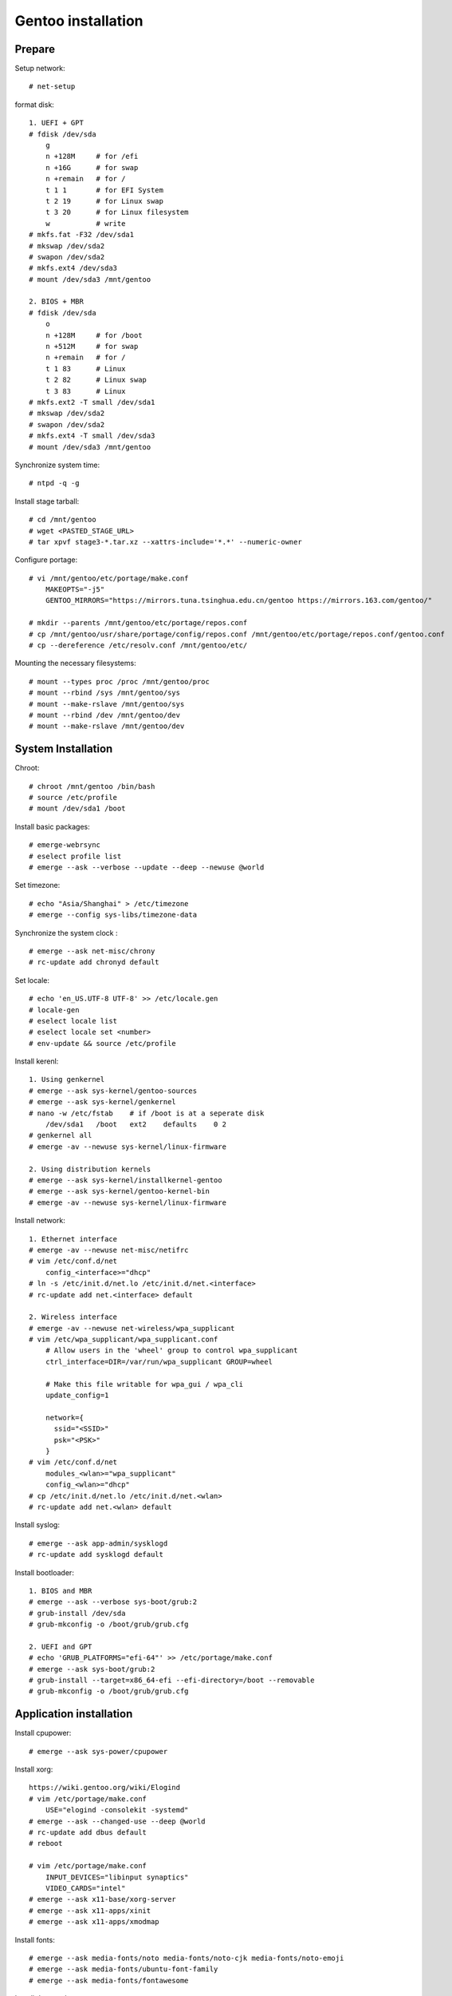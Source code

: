 Gentoo installation
===================

Prepare
-------

Setup network: ::

    # net-setup

format disk: ::

    1. UEFI + GPT
    # fdisk /dev/sda
        g
        n +128M     # for /efi
        n +16G      # for swap
        n +remain   # for /
        t 1 1       # for EFI System
        t 2 19      # for Linux swap
        t 3 20      # for Linux filesystem
        w           # write
    # mkfs.fat -F32 /dev/sda1
    # mkswap /dev/sda2
    # swapon /dev/sda2
    # mkfs.ext4 /dev/sda3
    # mount /dev/sda3 /mnt/gentoo

    2. BIOS + MBR
    # fdisk /dev/sda
        o
        n +128M     # for /boot
        n +512M     # for swap
        n +remain   # for /
        t 1 83      # Linux
        t 2 82      # Linux swap
        t 3 83      # Linux
    # mkfs.ext2 -T small /dev/sda1
    # mkswap /dev/sda2
    # swapon /dev/sda2
    # mkfs.ext4 -T small /dev/sda3
    # mount /dev/sda3 /mnt/gentoo
    
Synchronize system time: ::

    # ntpd -q -g

Install stage tarball: ::

    # cd /mnt/gentoo
    # wget <PASTED_STAGE_URL>
    # tar xpvf stage3-*.tar.xz --xattrs-include='*.*' --numeric-owner

Configure portage: ::

    # vi /mnt/gentoo/etc/portage/make.conf
        MAKEOPTS="-j5"
        GENTOO_MIRRORS="https://mirrors.tuna.tsinghua.edu.cn/gentoo https://mirrors.163.com/gentoo/"

    # mkdir --parents /mnt/gentoo/etc/portage/repos.conf
    # cp /mnt/gentoo/usr/share/portage/config/repos.conf /mnt/gentoo/etc/portage/repos.conf/gentoo.conf
    # cp --dereference /etc/resolv.conf /mnt/gentoo/etc/

Mounting the necessary filesystems: ::

    # mount --types proc /proc /mnt/gentoo/proc
    # mount --rbind /sys /mnt/gentoo/sys
    # mount --make-rslave /mnt/gentoo/sys
    # mount --rbind /dev /mnt/gentoo/dev
    # mount --make-rslave /mnt/gentoo/dev 

System Installation
-------------------

Chroot: ::

    # chroot /mnt/gentoo /bin/bash 
    # source /etc/profile
    # mount /dev/sda1 /boot

Install basic packages: ::

    # emerge-webrsync
    # eselect profile list
    # emerge --ask --verbose --update --deep --newuse @world

Set timezone: ::

    # echo "Asia/Shanghai" > /etc/timezone
    # emerge --config sys-libs/timezone-data

Synchronize the system clock : ::

    # emerge --ask net-misc/chrony
    # rc-update add chronyd default

Set locale: ::

    # echo 'en_US.UTF-8 UTF-8' >> /etc/locale.gen
    # locale-gen
    # eselect locale list
    # eselect locale set <number>
    # env-update && source /etc/profile

Install kerenl: ::

    1. Using genkernel
    # emerge --ask sys-kernel/gentoo-sources
    # emerge --ask sys-kernel/genkernel
    # nano -w /etc/fstab    # if /boot is at a seperate disk
        /dev/sda1   /boot   ext2    defaults    0 2
    # genkernel all
    # emerge -av --newuse sys-kernel/linux-firmware

    2. Using distribution kernels
    # emerge --ask sys-kernel/installkernel-gentoo
    # emerge --ask sys-kernel/gentoo-kernel-bin
    # emerge -av --newuse sys-kernel/linux-firmware

Install network: ::

    1. Ethernet interface
    # emerge -av --newuse net-misc/netifrc
    # vim /etc/conf.d/net
        config_<interface>="dhcp"
    # ln -s /etc/init.d/net.lo /etc/init.d/net.<interface>
    # rc-update add net.<interface> default

    2. Wireless interface
    # emerge -av --newuse net-wireless/wpa_supplicant
    # vim /etc/wpa_supplicant/wpa_supplicant.conf
        # Allow users in the 'wheel' group to control wpa_supplicant
        ctrl_interface=DIR=/var/run/wpa_supplicant GROUP=wheel

        # Make this file writable for wpa_gui / wpa_cli
        update_config=1

        network={
          ssid="<SSID>"
          psk="<PSK>"
        }
    # vim /etc/conf.d/net
        modules_<wlan>="wpa_supplicant"
        config_<wlan>="dhcp"
    # cp /etc/init.d/net.lo /etc/init.d/net.<wlan>
    # rc-update add net.<wlan> default

Install syslog: ::

    # emerge --ask app-admin/sysklogd
    # rc-update add sysklogd default

Install bootloader: ::

    1. BIOS and MBR
    # emerge --ask --verbose sys-boot/grub:2
    # grub-install /dev/sda
    # grub-mkconfig -o /boot/grub/grub.cfg

    2. UEFI and GPT
    # echo 'GRUB_PLATFORMS="efi-64"' >> /etc/portage/make.conf
    # emerge --ask sys-boot/grub:2
    # grub-install --target=x86_64-efi --efi-directory=/boot --removable
    # grub-mkconfig -o /boot/grub/grub.cfg

Application installation
------------------------

Install cpupower: ::

    # emerge --ask sys-power/cpupower

Install xorg: ::

    https://wiki.gentoo.org/wiki/Elogind
    # vim /etc/portage/make.conf
        USE="elogind -consolekit -systemd"
    # emerge --ask --changed-use --deep @world
    # rc-update add dbus default
    # reboot

    # vim /etc/portage/make.conf
        INPUT_DEVICES="libinput synaptics"
        VIDEO_CARDS="intel"
    # emerge --ask x11-base/xorg-server
    # emerge --ask x11-apps/xinit
    # emerge --ask x11-apps/xmodmap

Install fonts: ::

    # emerge --ask media-fonts/noto media-fonts/noto-cjk media-fonts/noto-emoji
    # emerge --ask media-fonts/ubuntu-font-family
    # emerge --ask media-fonts/fontawesome

Install dwm and st: ::

    # vim /etc/portage/package.use/dwm.use
        x11-terms/dwm savedconfig
    # emerge --ask x11-wm/dwm::an9wer

    # vim /etc/portage/package.use/st.use
        x11-terms/st savedconfig
    # emerge --ask x11-terms/st::an9wer

Install ibus: ::

    # vim /etc/portage/package.accept_keywords
        app-i18n/ibus-rime ~amd64
    # vim /etc/portage/package.use/ibus-rime.use
        app-i18n/ibus-rime extra
    # emerge --ask app-i18n/ibus app-i18n/ibus-rime
    # ibus-setup

    For ibus to work with Qt 5
    # vim /etc/portage/package.use/ibus.use
        dev-qt/qtgui dbus ibus
    # emerge --ask --oneshot --newuse dev-qt/qtgui

Install dunst: ::

    # emerge --ask x11-misc/dunst

Install redshift: ::

    # vim /etc/portage/package.use/redshift.use
        x11-misc/redshift geoclue
    # emerge --ask x11-misc/redshift

Install alsa: ::

    # emerge --ask media-sound/alsa-utils
    
Install chroot: ::

    # mkdir /chroot
    # wget <PASTED_STAGE_URL>
    # tar xpvf stage3-*.tar.xz --xattrs-include='*.*' --numeric-owner -C /chroot
    # mkdir -p /chroot/etc/portage/repos.conf
    # cp /etc/portage/repos.conf/gentoo.conf /chroot/etc/portage/repos.conf/gentoo.conf
    # cp --dereference /etc/resolv.conf /mnt/gentoo/etc/
    # vim /etc/init.d/chroot
        name="chroot daemon"

        depend() {
           need localmount
           need bootmisc
        }

        start() {
             ebegin "Mounting chroot directories"
             mount -o rbind /dev /chroot/dev > /dev/null &
             mount -t proc none /chroot/proc > /dev/null &
             mount -o bind /sys /chroot/sys > /dev/null &
             mount -o bind /tmp /chroot/tmp > /dev/null &
             eend $? "An error occurred while mounting chroot directories"
        }

        stop() {
             ebegin "Unmounting chroot directories"
             umount -f /chroot/dev > /dev/null &
             umount -f /chroot/proc > /dev/null &
             umount -f /chroot/sys > /dev/null &
             umount -f /chroot/tmp > /dev/null &
             eend $? "An error occurred while unmounting chroot directories"
        }
    # rc-service chroot start
    # chroot /chroot /bin/bash
    # emerge-webrsync
    # exit

Install gnupg (use pinentry-gtk-2 to request the passphrase in a graphical
window): ::

    # vim /etc/portage/package.use/gnupg.use
        app-crypt/pinentry gtk
    # emerge --ask app-crypt/gnupg
    # eselect pinentry set pinentry-gtk-2

Install imagemagick: ::

    # vim /etc/portage/package.use/imagemagick.use
        media-gfx/imagemagick X
    # emerge --ask media-gfx/imagemagick

Install latex: ::

    # vim /etc/portage/package.use/texlive.use
        app-text/texlive cjk extra
    # emerge --ask app-text/texlive
    # emerge --ask dev-texlive/texlive-langchinese 


Update 2021/04/04
-----------------

如果想在 netifrc 中使用 dhcp 动态获取 ip 的同时，添加自己需要的 dns server（例
如 127.0.0.1），该怎么办？

可以通过安装 dhcpcd 并且在 netifrc 中指定使用 dhcpcd 作为 dhcp client 获取 ip： ::

    # emerge -av net-misc/dhcpcd
    # vim /etc/config/net
        modules="dhcpcd"

然后创建一个 */etc/resolv.conf.head* 文件，把自己需要的 dns server 填入： ::

    # vim /etc/resolv.conf.head
        nameserver 127.0.0.1

也可以是 */etc/resolv.conf.tail* 文件。 head 表示往 */etc/resolv.conf* 头部插入
，tail 表示往 */etc/resolv.conf* 后部插入。

Thanks for reading :)
